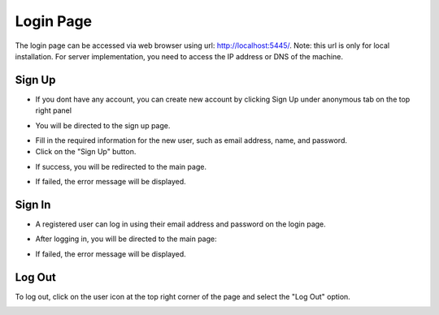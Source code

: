 Login Page
================================

The login page can be accessed via web browser using url: http://localhost:5445/. Note: this url is only for local installation. For server implementation, you need to access the IP address or DNS of the machine.

.. image:: images/start_login.png
    :width: 100%

Sign Up
--------------------------------
- If you dont have any account, you can create new account by clicking Sign Up under anonymous tab on the top right panel

.. image:: images/start_signup_button.png
    :width: 200px
    :align: center

- You will be directed to the sign up page.

.. image:: images/start_signup.png
    :width: 100%

- Fill in the required information for the new user, such as email address, name, and password.
- Click on the "Sign Up" button.

.. image:: images/start_signup_user.png
    :width: 100%

- If success, you will be redirected to the main page.

.. image:: images/start_signin_success.png
    :width: 100%

- If failed, the error message will be displayed.

.. image:: images/start_signup_failed.png
    :width: 100%


Sign In
--------------------------------
- A registered user can log in using their email address and password on the login page.

.. image:: images/start_signin.png
    :width: 100%

- After logging in, you will be directed to the main page:

.. image:: images/start_signin_success.png
    :width: 100%

- If failed, the error message will be displayed.

.. image:: images/start_signin_failed.png
    :width: 100%

Log Out
--------------------------------
To log out, click on the user icon at the top right corner of the page and select the "Log Out" option.

.. image:: images/start_logout_button.png
    :width: 200px
    :align: center
